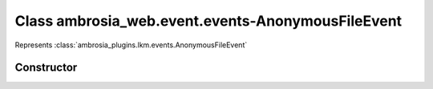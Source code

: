 ﻿





..
    Classes and methods

Class ambrosia_web.event.events-AnonymousFileEvent
================================================================================

..
   class-title


Represents :class:`ambrosia_plugins.lkm.events.AnonymousFileEvent`








    


Constructor
-----------

.. js:class:: ambrosia_web.event.events-AnonymousFileEvent()









    



